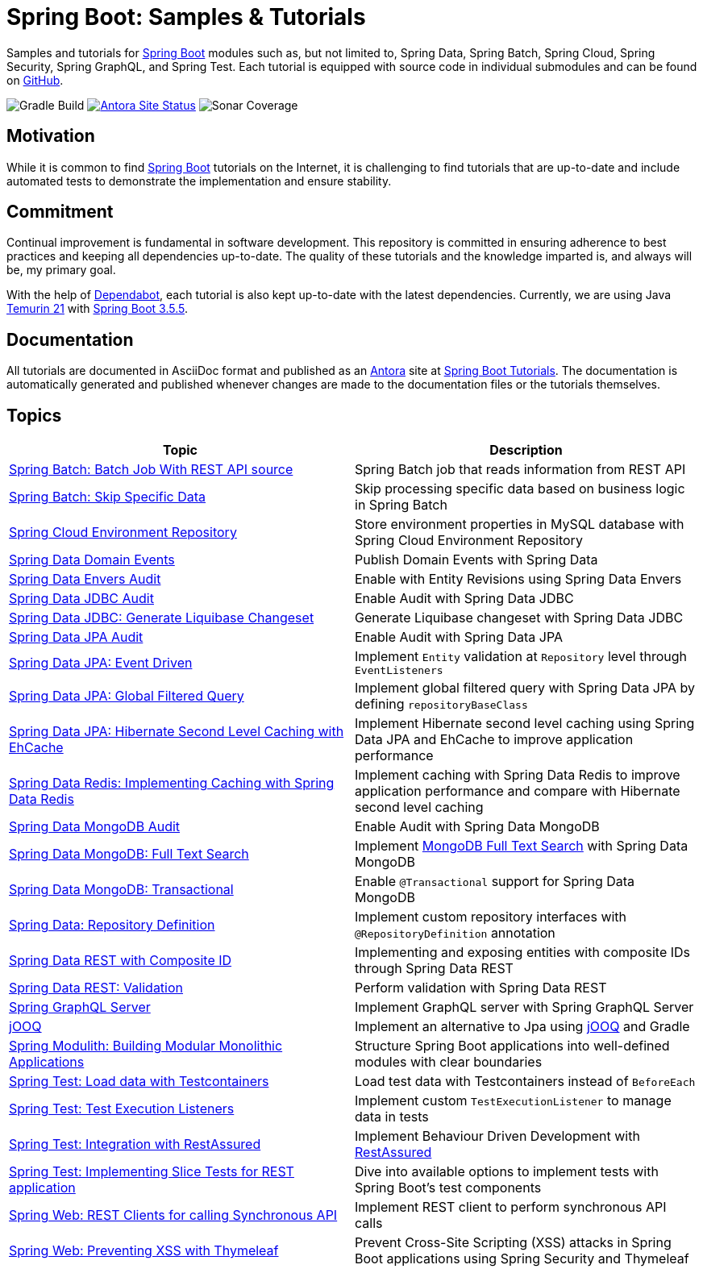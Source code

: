 = Spring Boot: Samples &amp; Tutorials
:nofooter:
:icons: font
:url-quickref: https://github.com/rashidi/spring-boot-tutorials
:url-docs: https://rashidi.github.io/spring-boot-tutorials

Samples and tutorials for https://spring.io/projects/spring-boot[Spring Boot] modules such as, but not limited to,
Spring Data, Spring Batch, Spring Cloud, Spring Security, Spring GraphQL, and Spring Test. Each tutorial is equipped
with source code in individual submodules and can be found on {url-quickref}[GitHub].

image:https://img.shields.io/github/actions/workflow/status/rashidi/spring-boot-tutorials/gradle-build.yml?style=flat-square&logo=githubactions&color=blue[Gradle Build]
image:https://img.shields.io/github/actions/workflow/status/rashidi/spring-boot-tutorials/build-and-publish-antora.yml?style=flat-square&logo=antora&label=Antora&color=blue[Antora Site Status, link={url-docs}]
image:https://img.shields.io/sonar/coverage/rashidi_spring-boot-tutorials?server=https%3A%2F%2Fsonarcloud.io&style=flat-square&color=blue[Sonar Coverage]

== Motivation

While it is common to find https://spring.io/projects/spring-boot[Spring Boot] tutorials on the Internet, it is
challenging to find tutorials that are up-to-date and include automated tests to demonstrate the implementation and
ensure stability.

== Commitment

Continual improvement is fundamental in software development. This repository is committed in ensuring adherence to
best practices and keeping all dependencies up-to-date. The quality of these tutorials and the knowledge imparted is,
and always will be, my primary goal.

With the help of https://github.com/dependabot[Dependabot], each tutorial is also kept up-to-date with the latest
dependencies. Currently, we are using Java https://adoptium.net/en-GB/temurin/releases/?version=21[Temurin 21]
with https://plugins.gradle.org/plugin/org.springframework.boot/3.5.5[Spring Boot 3.5.5].

== Documentation

All tutorials are documented in AsciiDoc format and published as an https://antora.org/[Antora] site at {url-docs}[Spring Boot Tutorials]. The documentation is automatically generated and published whenever changes are made to the documentation files or the tutorials themselves.

== Topics

|===
|Topic |Description

|link:batch-rest-repository[Spring Batch: Batch Job With REST API source] |Spring Batch job that reads information from REST API
|link:batch-skip-step[Spring Batch: Skip Specific Data] |Skip processing specific data based on business logic in Spring Batch
|link:cloud-jdbc-env-repo[Spring Cloud Environment Repository] |Store environment properties in MySQL database with Spring Cloud Environment Repository
|link:data-domain-events[Spring Data Domain Events] |Publish Domain Events with Spring Data
|link:data-envers-audit[Spring Data Envers Audit] |Enable with Entity Revisions using Spring Data Envers
|link:data-jdbc-audit[Spring Data JDBC Audit] |Enable Audit with Spring Data JDBC
|link:data-jdbc-schema-generation[Spring Data JDBC: Generate Liquibase Changeset] |Generate Liquibase changeset with Spring Data JDBC
|link:data-jpa-audit[Spring Data JPA Audit] |Enable Audit with Spring Data JPA
|link:data-jpa-event[Spring Data JPA: Event Driven] |Implement `Entity` validation at `Repository` level through `EventListeners`
|link:data-jpa-filtered-query[Spring Data JPA: Global Filtered Query] |Implement global filtered query with Spring Data JPA by defining `repositoryBaseClass`
|link:data-jpa-hibernate-cache[Spring Data JPA: Hibernate Second Level Caching with EhCache] |Implement Hibernate second level caching using Spring Data JPA and EhCache to improve application performance
|link:data-redis-cache[Spring Data Redis: Implementing Caching with Spring Data Redis] |Implement caching with Spring Data Redis to improve application performance and compare with Hibernate second level caching
|link:data-mongodb-audit[Spring Data MongoDB Audit] |Enable Audit with Spring Data MongoDB
|link:data-mongodb-full-text-search[Spring Data MongoDB: Full Text Search] |Implement link:https://docs.mongodb.com/manual/text-search/[MongoDB Full Text Search] with Spring Data MongoDB
|link:data-mongodb-transactional[Spring Data MongoDB: Transactional] |Enable `@Transactional` support for Spring Data MongoDB
|link:data-repository-definition[Spring Data: Repository Definition] |Implement custom repository interfaces with `@RepositoryDefinition` annotation
|link:data-rest-composite-id[Spring Data REST with Composite ID] |Implementing and exposing entities with composite IDs through Spring Data REST
|link:data-rest-validation[Spring Data REST: Validation] |Perform validation with Spring Data REST
|link:graphql[Spring GraphQL Server] |Implement GraphQL server with Spring GraphQL Server
|link:jooq[jOOQ] | Implement an alternative to Jpa using https://www.jooq.org/[jOOQ] and Gradle
|link:modulith[Spring Modulith: Building Modular Monolithic Applications] | Structure Spring Boot applications into well-defined modules with clear boundaries
|link:data-mongodb-tc-data-load[Spring Test: Load data with Testcontainers] |Load test data with Testcontainers instead of `BeforeEach`
|link:test-execution-listeners[Spring Test: Test Execution Listeners] |Implement custom `TestExecutionListener` to manage data in tests
|link:test-rest-assured[Spring Test: Integration with RestAssured] | Implement Behaviour Driven Development with https://rest-assured.io/[RestAssured]
|link:test-slice-tests-rest[Spring Test: Implementing Slice Tests for REST application] | Dive into available options to implement tests with Spring Boot's test components
|link:web-rest-client[Spring Web: REST Clients for calling Synchronous API] | Implement REST client to perform synchronous API calls
|link:web-thymeleaf-xss[Spring Web: Preventing XSS with Thymeleaf] |Prevent Cross-Site Scripting (XSS) attacks in Spring Boot applications using Spring Security and Thymeleaf
|===



